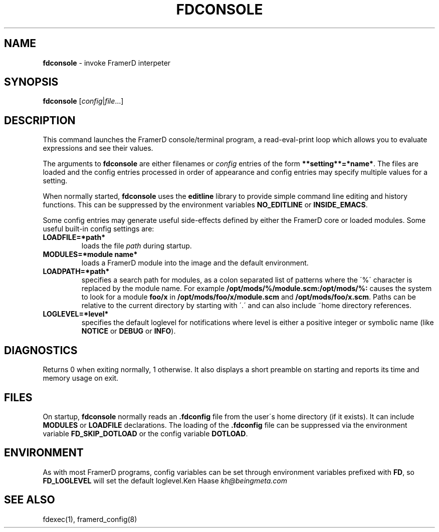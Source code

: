 .\" generated with Ronn/v0.7.3
.\" http://github.com/rtomayko/ronn/tree/0.7.3
.
.TH "FDCONSOLE" "1" "2016-12-11" "" ""
.
.SH "NAME"
\fBfdconsole\fR \- invoke FramerD interpeter
.
.SH "SYNOPSIS"
\fBfdconsole\fR [\fIconfig\fR|\fIfile\fR\.\.\.]
.
.SH "DESCRIPTION"
This command launches the FramerD console/terminal program, a read\-eval\-print loop which allows you to evaluate expressions and see their values\.
.
.P
The arguments to \fBfdconsole\fR are either filenames or \fIconfig\fR entries of the form \fB**setting**=*name*\fR\. The files are loaded and the config entries processed in order of appearance and config entries may specify multiple values for a setting\.
.
.P
When normally started, \fBfdconsole\fR uses the \fBeditline\fR library to provide simple command line editing and history functions\. This can be suppressed by the environment variables \fBNO_EDITLINE\fR or \fBINSIDE_EMACS\fR\.
.
.P
Some config entries may generate useful side\-effects defined by either the FramerD core or loaded modules\. Some useful built\-in config settings are:
.
.TP
\fBLOADFILE=*path*\fR
loads the file \fIpath\fR during startup\.
.
.TP
\fBMODULES=*module name*\fR
loads a FramerD module into the image and the default environment\.
.
.TP
\fBLOADPATH=*path*\fR
specifies a search path for modules, as a colon separated list of patterns where the \'%\' character is replaced by the module name\. For example \fB/opt/mods/%/module\.scm:/opt/mods/%:\fR causes the system to look for a module \fBfoo/x\fR in \fB/opt/mods/foo/x/module\.scm\fR and \fB/opt/mods/foo/x\.scm\fR\. Paths can be relative to the current directory by starting with \'\.\' and can also include ~home directory references\.
.
.TP
\fBLOGLEVEL=*level*\fR
specifies the default loglevel for notifications where level is either a positive integer or symbolic name (like \fBNOTICE\fR or \fBDEBUG\fR or \fBINFO\fR)\.
.
.SH "DIAGNOSTICS"
Returns 0 when exiting normally, 1 otherwise\. It also displays a short preamble on starting and reports its time and memory usage on exit\.
.
.SH "FILES"
On startup, \fBfdconsole\fR normally reads an \fB\.fdconfig\fR file from the user\'s home directory (if it exists)\. It can include \fBMODULES\fR or \fBLOADFILE\fR declarations\. The loading of the \fB\.fdconfig\fR file can be suppressed via the environment variable \fBFD_SKIP_DOTLOAD\fR or the config variable \fBDOTLOAD\fR\.
.
.SH "ENVIRONMENT"
As with most FramerD programs, config variables can be set through environment variables prefixed with \fBFD\fR, so \fBFD_LOGLEVEL\fR will set the default loglevel\.Ken Haase \fIkh@beingmeta\.com\fR
.
.SH "SEE ALSO"
fdexec(1), framerd_config(8)
